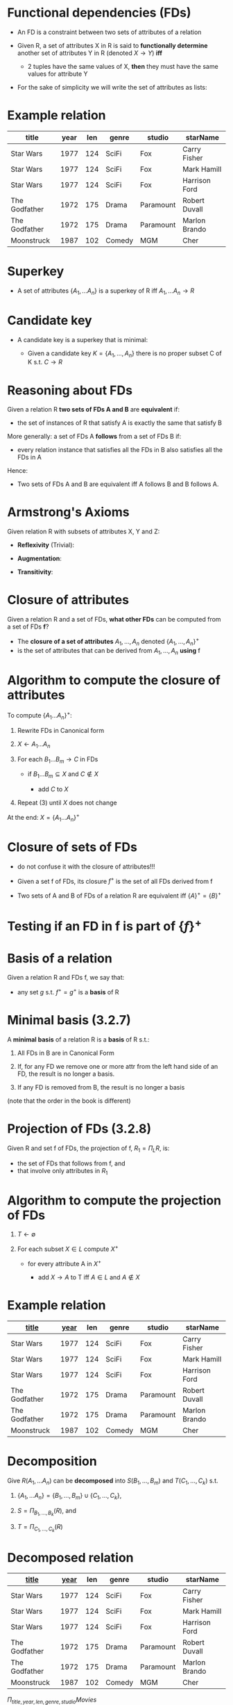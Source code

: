 #+STARTUP: showall
#+STARTUP: lognotestate
#+TAGS: research(r) uvic(u) today(y) todo(t) cooking(c)
#+SEQ_TODO: TODO(t) STARTED(s) DEFERRED(r) CANCELLED(c) | WAITING(w) DELEGATED(d) APPT(a) DONE(d) 
#+DRAWERS: HIDDEN STATE
#+ARCHIVE: %s_done::
#+TITLE: 
#+CATEGORY: 
#+PROPERTY: header-args:sql             :engine postgresql  :exports both :cmdline csc370
#+PROPERTY: header-args:sqlite          :db /path/to/db  :colnames yes
#+PROPERTY: header-args:C++             :results output :flags -std=c++14 -Wall --pedantic -Werror
#+PROPERTY: header-args:R               :results output  :colnames yes
#+OPTIONS: ^:nil toc:nil
# OPTIONS:   H:3 num:t  \n:nil @:t ::t |:t ^:t -:t f:t *:t <:t
# OPTIONS:   TeX:t LaTeX:t skip:nil d:nil todo:t pri:nil tags:not-in-toc
# latex_header: \documentclass[a4paper,40pt]{extarticle}
# latex_header: \usepackage[letter, top=1cm,bottom=2cm,left=1cm,right=1cm]{geometry}
#+latex_header: \usefonttheme[onlymath]{serif}

* Functional dependencies (FDs)

- An FD is a constraint between two sets of attributes of a relation

- Given R, a set of attributes X in R is said to *functionally determine* another set of
  attributes Y in R (denoted $X \rightarrow Y$) *iff* 
  - 2 tuples have the same values of X, *then* they must have the same values for attribute Y

- For the sake of simplicity we will write the set of attributes as lists:

\begin{equation}
A_1, ..., A_n \rightarrow B_1, ... B_m
\end{equation}


* Example relation

#+ATTR_LaTeX: :align |l|l|l|l|l|l|
| *title*       | *year* | *len*    | *genre* | *studio*     | *starName*    |
|---------------+--------+----------+---------+--------------+---------------|
| Star Wars     |   1977 |      124 | SciFi   | Fox          | Carry Fisher  |
| Star Wars     |   1977 |      124 | SciFi   | Fox          | Mark Hamill   |
| Star Wars     |   1977 |      124 | SciFi   | Fox          | Harrison Ford |
| The Godfather |   1972 |      175 | Drama   | Paramount    | Robert Duvall |
| The Godfather |   1972 |      175 | Drama   | Paramount    | Marlon Brando |
| Moonstruck    |   1987 |      102 | Comedy  | MGM          | Cher          |

* Superkey

 - A set of attributes $\{A_1,... A_n\}$ is a superkey of R iff $A_1,... A_n \rightarrow R$ 

* Candidate key

- A candidate key is a superkey  that is minimal:

  - Given a candidate key $K = \{A_1, ..., A_n\}$ there is no proper subset C of K s.t. $C \rightarrow R$

* Reasoning about FDs

Given a relation R *two sets of FDs A and B* are *equivalent* if:

- the set of instances of R that satisfy A is exactly the same that satisfy B

More generally:  a set of FDs A *follows*  from a set of FDs B if:
  
 - every relation instance that satisfies all the FDs in B also satisfies all the FDs in A

Hence:

  - Two sets of FDs A and B are equivalent iff A follows B and B follows A.

* Armstrong's Axioms

Given relation R with subsets of attributes X, Y and Z:

- *Reflexivity* (Trivial):

\begin{equation}
Y \subseteq X \text{ then } X \rightarrow Y
\end{equation}

- *Augmentation*:

\begin{equation}
\text{If } X \rightarrow Y \text{ then } XZ \rightarrow YZ \text{\quad for any Z}
\end{equation}

- *Transitivity*:

\begin{equation}
\text{If } X \rightarrow Y, Y \rightarrow Z \text{ then } X \rightarrow Z 
\end{equation}

* Closure of attributes

Given a relation R and a set of FDs, *what other FDs* can be computed from a set of FDs *f*?

- The *closure of a set of attributes* $A_1, ..., A_n$ denoted $\{A_1, ..., A_n\}^+$ 
- is the set of attributes that can be derived from $A_1, ..., A_n$ *using* f


* Algorithm to compute the closure of attributes

To compute $\{ A_1 ... A_n\}^+$:

1. Rewrite FDs in Canonical form

2. $X \leftarrow A_1...A_n$

3. For each $B_1...B_m \rightarrow C$ in FDs

   - if  $B_1...B_m \subseteq X$ and $C \notin X$

      - add $C$ to $X$

4. Repeat (3) until $X$ does not change

At the end: $X = \{ A_1 ... A_n\}^+$


* Closure of sets of FDs

- do not confuse it with the closure of attributes!!!

- Given a set f of FDs, its closure $f^+$ is the set of all FDs derived from f

- Two sets of A and B of FDs of a relation R are equivalent iff $\{A\}^+ = \{B\}^+$

* Testing if an FD in f is part of $\{f\}^+$

\begin{equation}
X \rightarrow Y \in f^+ \text{ iff }  Y \subseteq \{X\}^+ \text{ (using f)}
\end{equation}


* Basis of a relation

Given a relation R and FDs f, we say that:

-  any set $g$ s.t. $f^+ = g^+$ is a *basis* of R

* Minimal basis (3.2.7)

A *minimal basis* of a relation R is a *basis* of R s.t.:

1. All FDs in B are in Canonical Form

2. If, for any FD we remove one or more attr from the left hand side of an FD, the result is no longer a basis.

3. If any FD is removed from B, the result is no longer a basis

(note that the order in the book is different)


* Projection of FDs (3.2.8)

Given R and set f of FDs, the projection of f, $R_1 = \Pi_L R$, is:

- the set of FDs that follows from f, and 
- that involve only attributes in $R_1$

* Algorithm to compute the projection of FDs

1. $T \leftarrow \emptyset$

2. For each subset $X \in L$ compute ${X}^+$
    
   - for every attribute A in ${X}^+$
     
     - add $X \rightarrow A$ to T iff $A \in L$ and $A \not \in X$

* Example relation

#+ATTR_LaTeX: :align |l|l|l|l|l|l|
| *_title_* | *_year_* | *len*    | *genre* | *studio*     | *starName*    |
|---------------+--------+----------+---------+--------------+---------------|
| Star Wars     |   1977 |      124 | SciFi   | Fox          | Carry Fisher  |
| Star Wars     |   1977 |      124 | SciFi   | Fox          | Mark Hamill   |
| Star Wars     |   1977 |      124 | SciFi   | Fox          | Harrison Ford |
| The Godfather |   1972 |      175 | Drama   | Paramount    | Robert Duvall |
| The Godfather |   1972 |      175 | Drama   | Paramount    | Marlon Brando |
| Moonstruck    |   1987 |      102 | Comedy  | MGM          | Cher          |

* Decomposition

Give $R(A_1,...A_n)$ can be *decomposed* into  $S(B_1,...,B_m)$ and $T(C_1,...,C_k)$ s.t.

1. $\{A_1,...A_n\} = \{B_1,...,B_m\} \cup \{C_1,...,C_k\}$, 

2. $S = \Pi_{B_1,...,B_k}(R)$, and

3. $T = \Pi_{C_1,...,C_k}(R)$


* Decomposed relation

\fontsize{8}{9.2}\selectfont

#+ATTR_LaTeX: :align |l|l|l|l|l|l|
| *_title_*     | *_year_* | *len*    | *genre* | *studio*     | *starName*    |
|---------------+--------+----------+---------+--------------+---------------|
| Star Wars     |   1977 |      124 | SciFi   | Fox          | Carry Fisher  |
| Star Wars     |   1977 |      124 | SciFi   | Fox          | Mark Hamill   |
| Star Wars     |   1977 |      124 | SciFi   | Fox          | Harrison Ford |
| The Godfather |   1972 |      175 | Drama   | Paramount    | Robert Duvall |
| The Godfather |   1972 |      175 | Drama   | Paramount    | Marlon Brando |
| Moonstruck    |   1987 |      102 | Comedy  | MGM          | Cher          |

$\Pi_{title, year, len, genre, studio}Movies$

#+ATTR_LaTeX: :align |l|l|l|l|l|
| *title*       | *year* | *len*    | *genre* | *studio*     |
|---------------+--------+----------+---------+--------------+
| Star Wars     |   1977 |      124 | SciFi   | Fox          |
| The Godfather |   1972 |      175 | Drama   | Paramount    |
| Moonstruck    |   1987 |      102 | Comedy  | MGM          |


$\Pi_{title, year, starName}Movies$

#+ATTR_LaTeX: :align |l|l|l|l|
| *title*       | *year* |  *starName*    |
|---------------+--------+----------------|
| Star Wars     |   1977 |  Carry Fisher  |
| Star Wars     |   1977 |  Mark Hamill   |
| Star Wars     |   1977 |  Harrison Ford |
| The Godfather |   1972 |  Robert Duvall |
| The Godfather |   1972 |  Marlon Brando |
| Moonstruck    |   1987 |  Cher          |


* Good decomposition

Given R we want to decompose it into two relations S and T s.t.

1. *Lossless join*: $R = S \bowtie T$ 

2. *Dependency preserving*: The projection of FDs of R into S and T safisfies:

\begin{equation*}
\{F_S \cup F_T\}^+ = \{F_R\}^+
\end{equation*}

* BCNF (Boyce Codd Normal Form)

A relation R with set of FDs f is in BCNF iff 

- for every non trivial FD $A_1, ..., A_n \rightarrow B_1, ... B_m$ in $f$

  the left-hand side is a superkey

* Algorithm to Decompose into BCNF relations

Given R and set F of FDs. R is *not* BCNF

1. Choose one FD $X \rightarrow Y$ not in BCNF

2. Decompose

   - $R_1 = \{X\}^+$
   - $R_2 = X \cup (R - R_1)$

3. Compute FDs for $R_1$ and $R_2$
   - projection of FDs into $R_1$ and $R_2$

4. If $R_1$ or $R_2$ are not in BCNF, recursively decompose

* 3rd Normal Form (3NF)

A relation R with set of FDs f is in 3NF iff 

- for every non trivial FD $A_1, ..., A_n \rightarrow B_1, ... B_m$ in $f$

  1. the left-hand side is a superkey, *or*

     \quad

  2. an attribute $c \in \{B_1, ..., B_m\}$ is either

     a. $c \in \{A_1, ..., A_n\}$, or
 
     b. $c$ is part of *some* candidate key




